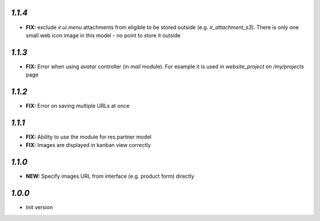 `1.1.4`
-------

- **FIX:** exclude `ir.ui.menu` attachments from eligible to be stored outside (e.g. `ir_attachment_s3`). There is only one small web icon image in this model - no point to store it outside

`1.1.3`
-------

- **FIX:** Error when using `avatar` controller (in `mail` module). For example it is used in `website_project` on `/my/projects` page

`1.1.2`
-------

- **FIX:** Error on saving multiple URLs at once

`1.1.1`
-------

- **FIX:** Ability to use the module for res.partner model
- **FIX:** Images are displayed in kanban view correctly

`1.1.0`
-------

- **NEW:** Specify images URL from interface (e.g. product form) directly

`1.0.0`
-------

- Init version
